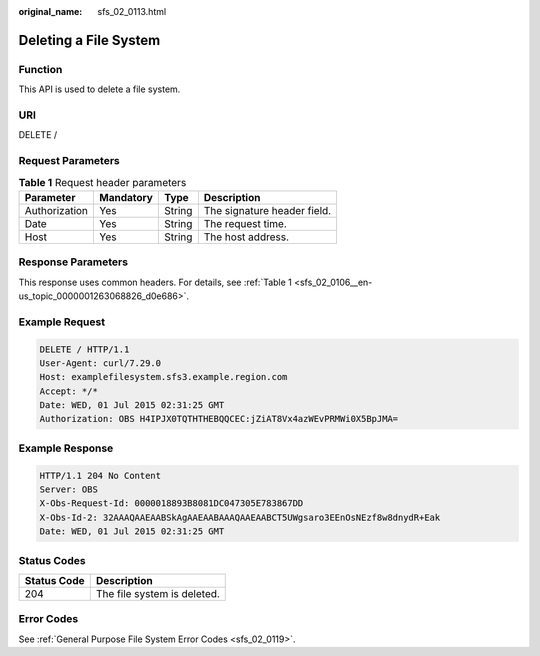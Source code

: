 :original_name: sfs_02_0113.html

.. _sfs_02_0113:

Deleting a File System
======================

Function
--------

This API is used to delete a file system.

URI
---

DELETE /

Request Parameters
------------------

.. table:: **Table 1** Request header parameters

   ============= ========= ====== ===========================
   Parameter     Mandatory Type   Description
   ============= ========= ====== ===========================
   Authorization Yes       String The signature header field.
   Date          Yes       String The request time.
   Host          Yes       String The host address.
   ============= ========= ====== ===========================

Response Parameters
-------------------

This response uses common headers. For details, see :ref:`Table 1 <sfs_02_0106__en-us_topic_0000001263068826_d0e686>`.

Example Request
---------------

.. code-block:: text

   DELETE / HTTP/1.1
   User-Agent: curl/7.29.0
   Host: examplefilesystem.sfs3.example.region.com
   Accept: */*
   Date: WED, 01 Jul 2015 02:31:25 GMT
   Authorization: OBS H4IPJX0TQTHTHEBQQCEC:jZiAT8Vx4azWEvPRMWi0X5BpJMA=

Example Response
----------------

.. code-block::

   HTTP/1.1 204 No Content
   Server: OBS
   X-Obs-Request-Id: 0000018893B8081DC047305E783867DD
   X-Obs-Id-2: 32AAAQAAEAABSkAgAAEAABAAAQAAEAABCT5UWgsaro3EEnOsNEzf8w8dnydR+Eak
   Date: WED, 01 Jul 2015 02:31:25 GMT

Status Codes
------------

=========== ===========================
Status Code Description
=========== ===========================
204         The file system is deleted.
=========== ===========================

Error Codes
-----------

See :ref:`General Purpose File System Error Codes <sfs_02_0119>`.
